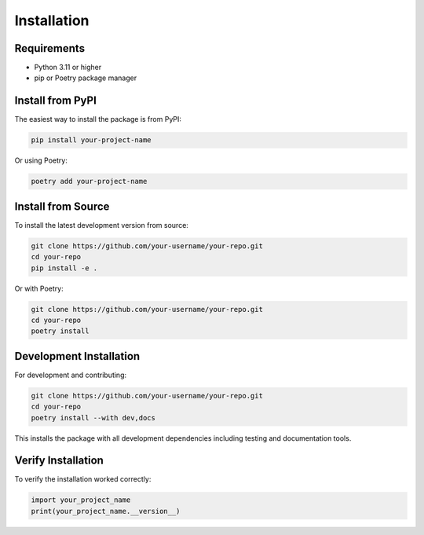 Installation
============

.. TODO: Update installation instructions for your project

Requirements
------------

.. TODO: List system requirements and Python version

* Python 3.11 or higher
* pip or Poetry package manager

Install from PyPI
-----------------

The easiest way to install the package is from PyPI:

.. code-block:: bash

   pip install your-project-name

Or using Poetry:

.. code-block:: bash

   poetry add your-project-name

Install from Source
-------------------

To install the latest development version from source:

.. code-block:: bash

   git clone https://github.com/your-username/your-repo.git
   cd your-repo
   pip install -e .

Or with Poetry:

.. code-block:: bash

   git clone https://github.com/your-username/your-repo.git
   cd your-repo
   poetry install

Development Installation
------------------------

For development and contributing:

.. code-block:: bash

   git clone https://github.com/your-username/your-repo.git
   cd your-repo
   poetry install --with dev,docs

This installs the package with all development dependencies including testing and documentation tools.

Verify Installation
-------------------

To verify the installation worked correctly:

.. code-block:: python

   import your_project_name
   print(your_project_name.__version__)
